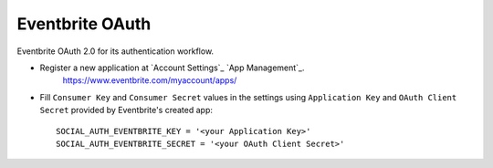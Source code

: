 Eventbrite OAuth
================

Eventbrite OAuth 2.0 for its authentication workflow.

- Register a new application at `Account Settings`_ `App Management`_.
    https://www.eventbrite.com/myaccount/apps/

- Fill ``Consumer Key`` and ``Consumer Secret`` values in the settings
  using ``Application Key`` and ``OAuth Client Secret`` provided by
  Eventbrite's created app::

      SOCIAL_AUTH_EVENTBRITE_KEY = '<your Application Key>'
      SOCIAL_AUTH_EVENTBRITE_SECRET = '<your OAuth Client Secret>'


.. _Eventbrite API docs: https://www.eventbrite.com/developer/v3/
